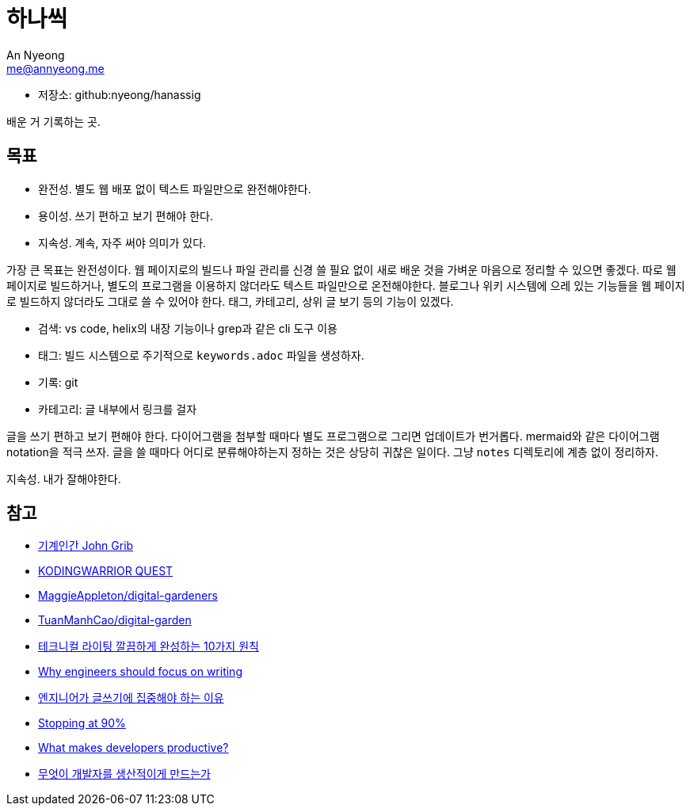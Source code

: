 = 하나씩
An Nyeong <me@annyeong.me>
:description: any
:keywords: asciidoc

- 저장소: github:nyeong/hanassig

배운 거 기록하는 곳.

== 목표

- 완전성. 별도 웹 배포 없이 텍스트 파일만으로 완전해야한다.
- 용이성. 쓰기 편하고 보기 편해야 한다.
- 지속성. 계속, 자주 써야 의미가 있다.

가장 큰 목표는 완전성이다. 웹 페이지로의 빌드나 파일 관리를 신경 쓸 필요 없이 새로 배운 것을 가벼운 마음으로 정리할 수 있으면 좋겠다.
따로 웹 페이지로 빌드하거나, 별도의 프로그램을 이용하지 않더라도 텍스트 파일만으로 온전해야한다.
블로그나 위키 시스템에 으레 있는 기능들을 웹 페이지로 빌드하지 않더라도 그대로 쓸 수 있어야 한다. 태그, 카테고리, 상위 글 보기 등의 기능이 있겠다.

- 검색: vs code, helix의 내장 기능이나 grep과 같은 cli 도구 이용
- 태그: 빌드 시스템으로 주기적으로 `keywords.adoc` 파일을 생성하자.
- 기록: git
- 카테고리: 글 내부에서 링크를 걸자

글을 쓰기 편하고 보기 편해야 한다.
다이어그램을 첨부할 때마다 별도 프로그램으로 그리면 업데이트가 번거롭다. mermaid와 같은 다이어그램 notation을 적극 쓰자.
글을 쓸 때마다 어디로 분류해야하는지 정하는 것은 상당히 귀찮은 일이다. 그냥 `notes` 디렉토리에 계층 없이 정리하자.

지속성. 내가 잘해야한다.

== 참고

- https://johngrib.github.io/[기계인간 John Grib]
- https://kodingwarrior.github.io/[KODINGWARRIOR QUEST]
- https://github.com/MaggieAppleton/digital-gardeners[MaggieAppleton/digital-gardeners]
- https://github.com/TuanManhCao/digital-garden[TuanManhCao/digital-garden]
- https://insight.infograb.net/blog/2023/03/30/technical-writing-guide/[테크니컬 라이팅 깔끔하게 완성하는 10가지 원칙]
- https://www.yieldcode.blog/post/why-engineers-should-write/[Why engineers should focus on writing]
  - https://news.hada.io/topic?id=9963[엔지니어가 글쓰기에 집중해야 하는 이유]
- https://austinhenley.com/blog/90percent.html[Stopping at 90%]
- https://jeremymikkola.com/posts/developer_productivity.html[What makes developers productive?]
  - https://news.hada.io/topic?id=10222[무엇이 개발자를 생산적이게 만드는가]
